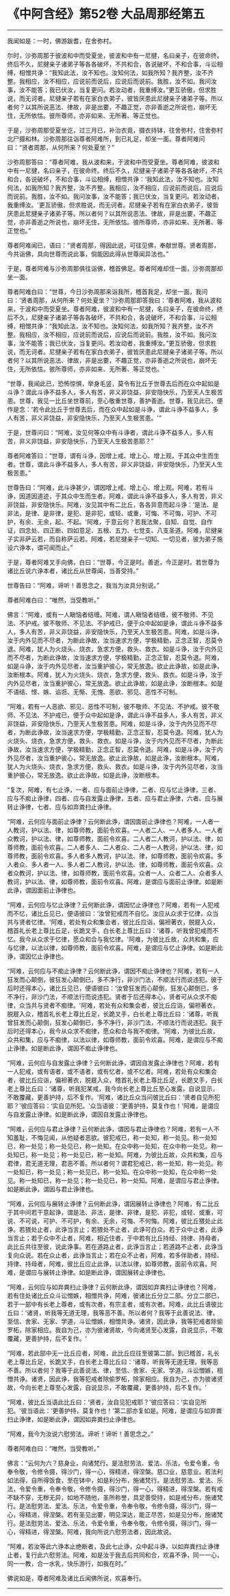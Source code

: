 * 《中阿含经》第52卷 大品周那经第五
  :PROPERTIES:
  :CUSTOM_ID: 中阿含经第52卷-大品周那经第五
  :END:

--------------

我闻如是：一时，佛游跋耆，在舍弥村。

尔时，沙弥周那于彼波和中而受夏坐，彼波和中有一尼揵，名曰亲子，在彼命终。终后不久，尼揵亲子诸弟子等各各破坏，不共和合，各说破坏，不和合事，斗讼相缚，相憎共诤：“我知此法，汝不知也。汝知何法，如我所知？我齐整，汝不齐整。我相应，汝不相应，应说前而说后，应说后而说前。我胜，汝不如。我问汝事，汝不能答；我已伏汝，当复更问。若汝动者，我重缚汝。”更互骄傲，但求胜说，而无诃者。尼揵亲子若有在家白衣弟子，彼皆厌患此尼揵亲子诸弟子等。所以者何？以其所说恶法、律故，非是出要，不趣正觉，亦非善逝之所说也，崩坏无住，无所依怙。彼所尊师，亦非如来、无所著、等正觉也。

于是，沙弥周那受夏坐讫，过三月已，补治衣竟，摄衣持钵，往舍弥村，住舍弥村北尸摄和林。沙弥周那往诣尊者阿难所，到已礼足，却坐一面。尊者阿难问曰：“贤者周那，从何所来？何处夏坐？”

沙弥周那答曰：“尊者阿难，我从波和来，于波和中而受夏坐。尊者阿难，彼波和中有一尼揵，名曰亲子，在彼命终。终后不久，尼揵亲子诸弟子等各各破坏，不共和合，各说破坏，不和合事，斗讼相缚，相憎共诤：‘我知此法，汝不知也。汝知何法，如我所知？我齐整，汝不齐整。我相应，汝不相应，应说前而说后，应说后而说前。我胜，汝不如。我问汝事，汝不能答；我已伏汝，当复更问。若汝动者，我重缚汝。'更互骄傲，但求胜说，而无诃者。尼揵亲子若有在家白衣弟子，彼皆厌患此尼揵亲子诸弟子等。所以者何？以其所说恶法、律故，非是出要，不趣正觉，亦非善逝之所说也，崩坏无住，无所依怙。彼所尊师，亦非如来、无所著、等正觉也。”

尊者阿难闻已，语曰：“贤者周那，得因此说，可往见佛，奉献世尊。贤者周那，今共诣佛，具向世尊而说此事，倘能因此得从世尊闻异法也。”

于是，尊者阿难与沙弥周那俱往诣佛，稽首佛足。尊者阿难却住一面，沙弥周那却坐一面。

尊者阿难白曰：“世尊，今日沙弥周那来诣我所，稽首我足，却坐一面，我问曰：‘贤者周那，从何所来？何处夏坐？'沙弥周那即答我曰：‘尊者阿难，我从波和来，于波和中而受夏坐。尊者阿难，彼波和中有一尼揵，名曰亲子，在彼命终，终后不久，尼揵亲子诸弟子等各各破坏，不共和合，各说破坏，不和合事，斗讼相缚，相憎共诤：“我知此法，汝不知也。汝知何法，如我所知？我齐整，汝不齐整。我相应，汝不相应，应说前而说后，应说后而说前。我胜，汝不如。我问汝事，汝不能答；我已伏汝，当复更问。若汝动者，我重缚汝。”更互骄傲，但求胜说，而无诃者。尼揵亲子若有在家白衣弟子，彼皆厌患此尼揵亲子诸弟子等。所以者何？以其所说恶法、律故，非是出要，不趣正觉，亦非善逝之所说也，崩坏无住，无所依怙。彼所尊师，亦非如来、无所著、等正觉也。'

“世尊，我闻此已，恐怖惊惧，举身毛竖，莫令有比丘于世尊去后而在众中起如是斗诤？谓此斗诤不益多人，多人有苦，非义非饶益，非安隐快乐，乃至天人生极苦患。世尊，我见一比丘坐世尊前，至心敬重世尊，善护善逝。世尊，我见此已，便作是念：‘若令此比丘于世尊去后，而在众中起如是斗诤，谓此斗诤不益多人，多人有苦，非义非饶益，非安隐快乐，乃至天人生极苦患。'”

于是，世尊问曰：“阿难，汝见何等众中有斗诤者，谓此斗诤不益多人，多人有苦，非义非饶益，非安隐快乐，乃至天人生极苦患耶？”

尊者阿难答曰：“世尊，谓有斗诤，因增上戒、增上心、增上观，于其众中生而生者。世尊，谓此斗诤不益多人，多人有苦，非义非饶益，非安隐快乐，乃至天人生极苦患。”

世尊告曰：“阿难，此斗诤甚少，谓因增上戒、增上心、增上观。阿难，若有斗诤，因道因道迹，于其众中生而生者。阿难，谓此斗诤不益多人，多人有苦，非义非饶益，非安隐快乐。阿难，汝见其中有二比丘，各各异意而起斗诤：‘是法、是非法，是律、是非律，是犯、是非犯，或轻、或重，可悔、不可悔，可护、不可护，有余、无余，起、不起。'阿难，于意云何？若我法聚，自知、自觉、自作证，四念处、四正断、四如意足、五根、五力、七觉支、八支圣道。阿难，尼揵亲子实非萨云若，而自称萨云若。阿难，若尼揵亲子一切知、一切见者，彼为弟子施设六诤本，谓可闻而止。”

于是，尊者阿难叉手向佛，白曰：“世尊，今正是时。善逝，今正是时。若世尊为诸比丘说六诤本者，诸比丘从世尊闻，当善受持。”

世尊告曰：“阿难，谛听！善思念之，我当为汝具分别说。”

尊者阿难白曰：“唯然，当受教听。”

佛言：“阿难，或有一人瞋恼者结缠。阿难，谓人瞋恼者结缠，彼不敬师、不见法、不护戒。彼不敬师、不见法、不护戒已，便于众中起如是诤，谓此斗诤不益多人，多人有苦，非义非饶益，非安隐快乐，乃至天人生极苦患。阿难，如是斗诤，汝于内外见而不尽者，为断此诤故，汝当速求方便，学极精勤，正念正智，忍莫令退。阿难，犹人为火烧头、烧衣，急求方便，救头、救衣。如是斗诤，汝于内外见而不尽者，为断此诤故，汝当速求方便，学极精勤，正念正智，忍莫令退。阿难，如是斗诤，汝于内外见尽者，汝当重护彼心，常无放逸。欲止此诤故，如是此诤，汝断根本。阿难，犹人为火烧头、烧衣，急求方便，救头、救衣。如是斗诤，汝于内外见尽者，汝当重护彼心，常无放逸。欲止此诤故，如是此诤，汝断根本。如是不语结、悭、嫉、谄诳、无惭、无愧、恶欲、邪见、恶性不可制。

“阿难，若有一人恶欲、邪见、恶性不可制，彼不敬师、不见法、不护戒。彼不敬师、不见法、不护戒已，便于众中起如是诤，谓此斗诤不益多人，多人有苦，非义非饶益，非安隐快乐，乃至天人生极苦患。阿难，如是斗诤，汝于内外见而不尽者，为断此诤故，汝当速求方便，学极精勤，正念正智，忍莫令退。阿难，犹人为火烧头、烧衣，急求方便，救头、救衣。如是斗诤，汝于内外见而不尽者，为断此诤故，汝当速求方便，学极精勤，正念正智，忍莫令退。阿难，如是斗诤，汝于内外见尽者，汝当重护彼心，常无放逸。欲止此诤故，如是此诤，汝断根本。阿难，犹人为火烧头、烧衣，急求方便，救头、救衣。如是斗诤，汝于内外见尽者，汝当重护彼心，常无放逸。欲止此诤故，如是此诤，汝断根本。

“复次，阿难，有七止诤，一者、应与面前止诤律，二者、应与忆止诤律，三者、应与不痴止诤律，四者、应与自发露止诤律，五者、应与君止诤律，六者、应与展转止诤律，七者、应与如弃粪扫止诤律。

“阿难，云何应与面前止诤律？云何断此诤，谓因面前止诤律也？阿难，一人者一人教诃，护以法、律，如尊师教，面前令欢喜。一人者二人、一人者多人、一人者众教诃，护以法、律，如尊师教，面前令欢喜。二人者二人教诃，护以法、律，如尊师教，面前令欢喜。二人者多人、二人者众、二人者一人教诃，护以法、律，如尊师教，面前令欢喜。多人者多人教诃，护以法、律，如尊师教，面前令欢喜。多人者众、多人者一人、多人者二人教诃，护以法、律，如尊师教，面前令欢喜。众者众教诃，护以法、律，如尊师教，面前令欢喜。众者一人、众者二人、众者多人教诃，护以法、律，如尊师教，面前令欢喜。阿难，是谓应与面前止诤律。如是断此诤，谓因面前止诤律也。

“阿难，云何应与忆止诤律？云何断此诤，谓因忆止诤律也？阿难，若有一人犯戒而不忆，诸比丘见已，便语彼曰：‘汝曾犯戒而不自忆。汝应从众求于忆律，众当共与贤者忆律。'阿难，若处有众和集会者，彼比丘应诣，偏袒著衣，脱屣入众，稽首礼长老上尊比丘足，长跪叉手，白长老上尊比丘曰：‘诸尊，听我曾犯戒而不忆。我今从众求于忆律，愿众和合与我忆律。'阿难，为彼比丘故，众共和集，应与忆律，以法以律，如尊师教，面前令欢喜。阿难，是谓应与忆止诤律。如是断此诤，谓因忆止诤律也。

“阿难，云何应与不痴止诤律？云何断此诤，谓因不痴止诤律也？阿难，若有一人狂发而心颠倒，彼狂发心颠倒已，多不净行，非沙门法，不顺法行而说违犯。彼于后时还得本心，诸比丘见已，便语彼曰：‘汝曾狂发而心颠倒，狂发心颠倒已，多不净行，非沙门法，不顺法行而说违犯。贤者于后还得本心，贤者可从众求不痴律，众当共与贤者不痴律。'阿难，若处有众和集会者，彼比丘应诣，偏袒著衣，脱屣入众，稽首礼长老上尊比丘足，长跪叉手，白长老上尊比丘曰：‘诸尊，听我曾狂发而心颠倒，狂发心颠倒已，多不净行，非沙门法，不顺法行而说违犯。我于后时还得本心，我今从众求不痴律，愿众和合与我不痴律。'阿难，为彼比丘故，众共和集，应与不痴律，以法以律，如尊师教，面前令欢喜。阿难，是谓应与不痴止诤律。如是断此诤，谓因不痴止诤律也。

“阿难，云何应与自发露止诤律？云何断此诤，谓因自发露止诤律也？阿难，若有一人犯戒，或有语者，或不语者，或有忆者，或不忆者。阿难，若处有众和集会者，彼比丘应诣，偏袒著衣，脱屣入众，稽首礼长老上尊比丘足，长跪叉手，白长老上尊比丘曰：‘诸尊，听我犯某戒，我今向长老上尊比丘至心发露，自说显示，不敢覆藏，更善护持，后不复作。'阿难，诸比丘众当问彼比丘曰：‘贤者自见所犯耶？'彼应答曰：‘实自见所犯。'众当语彼：‘更善护持，莫复作也！'阿难，是谓应与自发露止诤律。如是断此诤，谓因自发露止诤律也。

“阿难，云何应与君止诤律？云何断此诤，谓因与君止诤律也？阿难，若有一人不知羞耻，不悔见闻，从他疑者恶欲。彼犯戒已，称一处知，称一处见。称一处知已，称一处见；称一处见已，称一处知。在众中称一处知，在众中称一处见。称一处知已，称一处见；称一处见已，称一处知。阿难，为彼比丘故，众共和集，应与君律，君无道无理，君恶不善。所以者何？谓君犯戒已，称一处知，称一处见。称一处知已，称一处见；称一处见已，称一处知。在众中称一处知，在众中称一处见。称一处知已，称一处见；称一处见已，称一处知。阿难，是谓应与君止诤律。如是断此诤，谓因与君止诤律也。

“阿难，云何应与展转止诤律？云何断此诤，谓因展转止诤律也？阿难，有二比丘于其中间若干意起诤，谓是法、非法，是律、非律，是犯、非犯，或轻、或重，可说、不可说，可护、不可护，有余、无余，可悔、不何悔。阿难，彼比丘猥处止此诤。若猥处止者，此诤当言止；若猥处不止者，此诤可白众。若于众中止者，此诤当言止；若于众中不止者，阿难，相近住者，于中若有比丘持经、持律、持母者，此比丘共往至彼，说此诤事。若在道路止者，此诤当言止；若道路不止者，此诤当复向众说。若在众止者，此诤当言止；若在众不止者，阿难，若多伴助者，持经、持律、持母者，阿难，彼比丘应止此诤，以法以律，如尊师教，面前令欢喜。阿难，是谓应与展转止诤律。如是断此诤，谓因展转止诤律也。

“阿难，云何应与如弃粪扫止诤律？云何断此诤，谓因如弃粪扫止诤律也？阿难，若有住处诸比丘众斗讼憎嫉，相憎共诤，阿难，彼诸比丘分立二部。分立二部已，若于一部中有长老上尊者，或有次者，有宗主者，或有次者。阿难，此比丘语彼比丘曰：‘诸贤，听我等无道无理，我等恶不善。所以者何？我等于此善说法、律，至信、舍家、无家、学道，斗讼憎嫉，相憎共诤。诸贤，因此诤，我等犯戒者除偷罗柘，除家相应。我自为己，亦为彼诸贤故，今向诸贤至心发露，自说显示，不敢覆藏，更善护持，后不复作。'

“阿难，若此部中无一比丘应者，阿难，此比丘应往至彼第二部，到已稽首，礼长老上尊比丘足，长跪叉手，白长老上尊比丘曰：‘诸尊，听我等无道无理，我等恶不善。所以者何？我等于此善说法、律，至信、舍家、无家、学道，斗讼憎嫉，相憎共诤。诸贤，因此诤，我等犯戒者除偷罗柘，除家相应。我自为己，亦为彼诸贤故，今向长老上尊至心发露，自说显示，不敢覆藏，更善护持，后不复作。'

“阿难，彼比丘当语此比丘曰：‘贤者，汝自见犯戒耶？'彼应答曰：‘实自见所犯。'彼当语此：‘更善护持，莫复作也！'第二部亦复如是。阿难，是谓应与如弃粪扫止诤律，如是断此诤，谓因如弃粪扫止诤律也。

“阿难，我今为汝说六慰劳法。谛听！谛听！善思念之。”

尊者阿难白曰：“唯然，当受教听。”

佛言：“云何为六？慈身业，向诸梵行。是法慰劳法、爱法、乐法，令爱令重，令奉令敬，令修令摄，得沙门，得一心，得精进，得涅槃。慈口业，慈意业。若法利如法得，自所得饭食，至在钵中，如是利分布，施诸梵行。是法慰劳法、爱法、乐法，令爱令重，令奉令敬，令修令摄，得沙门，得一心，得精进，得涅槃。若有戒不缺不穿，无秽无异，如地不随他，圣所称誉，具足善受持，如是戒分布，施诸梵行。是法慰劳法、爱法、乐法，令爱令重，令奉令敬，令修令摄，得沙门，得一心，得精进，得涅槃。若有圣见出要，明见深达，能正尽苦，如是见分布，施诸梵行。是法慰劳法、爱法、乐法，令爱令重，令奉令敬，令修令摄，得沙门，得一心，得精进，得涅槃。阿难，我向所说六慰劳法者，因此故说。

“阿难，若汝等此六诤本止绝断者，及此七止诤，众中起斗诤，以如弃粪扫止诤律止者，复行此六慰劳法。阿难，如是汝于我去后共同和合，欢喜不诤，同一一心，同一一教，合一水乳，快乐游行，如我在时。”

佛说如是，尊者阿难及诸比丘闻佛所说，欢喜奉行。

--------------


